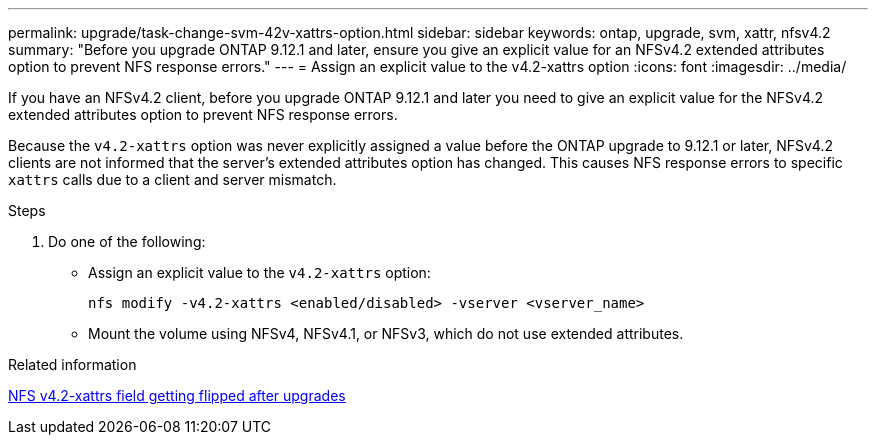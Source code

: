 ---
permalink: upgrade/task-change-svm-42v-xattrs-option.html
sidebar: sidebar
keywords: ontap, upgrade, svm, xattr, nfsv4.2
summary: "Before you upgrade ONTAP 9.12.1 and later, ensure you give an explicit value for an NFSv4.2 extended attributes option to prevent NFS response errors."
---
= Assign an explicit value to the v4.2-xattrs option
:icons: font
:imagesdir: ../media/

[.lead]
If you have an NFSv4.2 client, before you upgrade ONTAP 9.12.1 and later you need to give an explicit value for the NFSv4.2 extended attributes option to prevent NFS response errors.

Because the `v4.2-xattrs` option was never explicitly assigned a value before the ONTAP upgrade to 9.12.1 or later, NFSv4.2 clients are not informed that the server's extended attributes option has changed. This causes NFS response errors to specific `xattrs` calls due to a client and server mismatch.

.Steps

. Do one of the following:

* Assign an explicit value to the `v4.2-xattrs` option: 
+
[source,cli]
----
nfs modify -v4.2-xattrs <enabled/disabled> -vserver <vserver_name>
----

* Mount the volume using NFSv4, NFSv4.1, or NFSv3, which do not use extended attributes.

.Related information

https://kb.netapp.com/on-prem/ontap/da/NAS/NAS-Issues/CONTAP-120160[NFS v4.2-xattrs field getting flipped after upgrades^]

// 2024-Oct-1, ONTAPDOC-2408 and CONTAP-323592